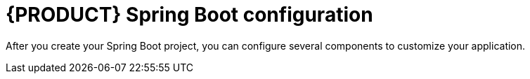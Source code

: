 [id='bus-app-configure-con_{context}']
= {PRODUCT} Spring Boot configuration

After you create your Spring Boot project, you can configure several components to customize your application.
